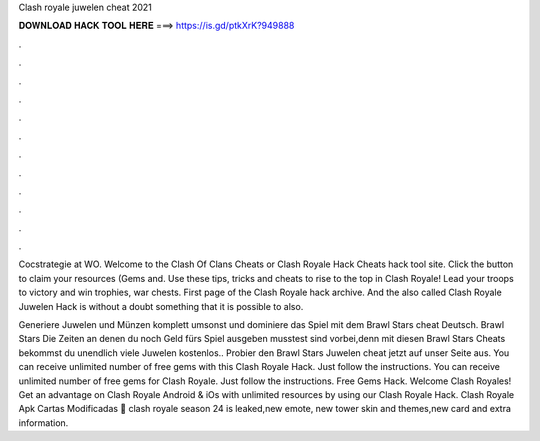 Clash royale juwelen cheat 2021



𝐃𝐎𝐖𝐍𝐋𝐎𝐀𝐃 𝐇𝐀𝐂𝐊 𝐓𝐎𝐎𝐋 𝐇𝐄𝐑𝐄 ===> https://is.gd/ptkXrK?949888



.



.



.



.



.



.



.



.



.



.



.



.

Cocstrategie at WO. Welcome to the Clash Of Clans Cheats or Clash Royale Hack Cheats hack tool site. Click the button to claim your resources (Gems and. Use these tips, tricks and cheats to rise to the top in Clash Royale! Lead your troops to victory and win trophies, war chests. First page of the Clash Royale hack archive. And the also called Clash Royale Juwelen Hack is without a doubt something that it is possible to also.

Generiere Juwelen und Münzen komplett umsonst und dominiere das Spiel mit dem Brawl Stars cheat Deutsch. Brawl Stars Die Zeiten an denen du noch Geld fürs Spiel ausgeben musstest sind vorbei,denn mit diesen Brawl Stars Cheats bekommst du unendlich viele Juwelen kostenlos.. Probier den Brawl Stars Juwelen cheat jetzt auf unser Seite aus. You can receive unlimited number of free gems with this Clash Royale Hack. Just follow the instructions. You can receive unlimited number of free gems for Clash Royale. Just follow the instructions. Free Gems Hack. Welcome Clash Royales! Get an advantage on Clash Royale Android & iOs with unlimited resources by using our Clash Royale Hack. Clash Royale Apk Cartas Modificadas 🚶 clash royale season 24 is leaked,new emote, new tower skin and themes,new card and extra information.
